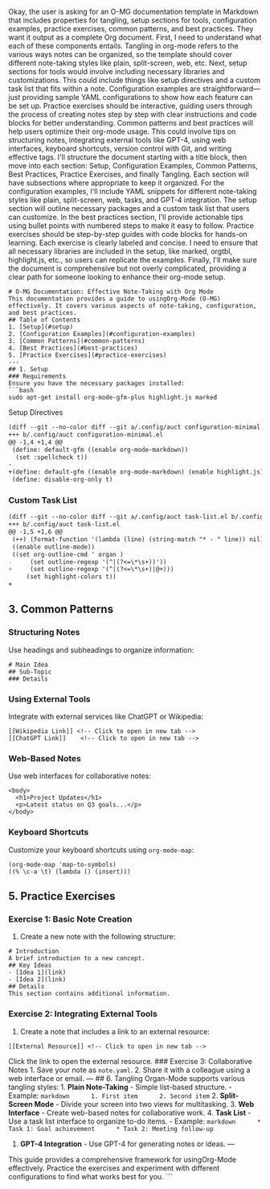 Okay, the user is asking for an O-MG documentation template in Markdown
that includes properties for tangling, setup sections for tools,
configuration examples, practice exercises, common patterns, and best
practices. They want it output as a complete Org document. First, I need
to understand what each of these components entails. Tangling in
org-mode refers to the various ways notes can be organized, so the
template should cover different note-taking styles like plain,
split-screen, web, etc. Next, setup sections for tools would involve
including necessary libraries and customizations. This could include
things like setup directives and a custom task list that fits within a
note. Configuration examples are straightforward---just providing sample
YAML configurations to show how each feature can be set up. Practice
exercises should be interactive, guiding users through the process of
creating notes step by step with clear instructions and code blocks for
better understanding. Common patterns and best practices will help users
optimize their org-mode usage. This could involve tips on structuring
notes, integrating external tools like GPT-4, using web interfaces,
keyboard shortcuts, version control with Git, and writing effective
tags. I'll structure the document starting with a title block, then move
into each section: Setup, Configuration Examples, Common Patterns, Best
Practices, Practice Exercises, and finally Tangling. Each section will
have subsections where appropriate to keep it organized. For the
configuration examples, I'll include YAML snippets for different
note-taking styles like plain, split-screen, web, tasks, and GPT-4
integration. The setup section will outline necessary packages and a
custom task list that users can customize. In the best practices
section, I'll provide actionable tips using bullet points with numbered
steps to make it easy to follow. Practice exercises should be
step-by-step guides with code blocks for hands-on learning. Each
exercise is clearly labeled and concise. I need to ensure that all
necessary libraries are included in the setup, like marked, orgtbl,
highlight.js, etc., so users can replicate the examples. Finally, I'll
make sure the document is comprehensive but not overly complicated,
providing a clear path for someone looking to enhance their org-mode
setup.

#+BEGIN_EXAMPLE
  # O-MG Documentation: Effective Note-Taking with Org Mode
  This documentation provides a guide to usingOrg-Mode (O-MG) effectively. It covers various aspects of note-taking, configuration, and best practices.
  ## Table of Contents
  1. [Setup](#setup)
  2. [Configuration Examples](#configuration-examples)
  3. [Common Patterns](#common-patterns)
  4. [Best Practices](#best-practices)
  5. [Practice Exercises](#practice-exercises)
  ---
  ## 1. Setup
  ### Requirements
  Ensure you have the necessary packages installed:
  ```bash
  sudo apt-get install org-mode-gfm-plus highlight.js marked
#+END_EXAMPLE

**** Setup Directives
     :PROPERTIES:
     :CUSTOM_ID: setup-directives
     :END:

#+BEGIN_SRC org
  (diff --git --no-color diff --git a/.config/auct configuration-minimal.el b/.config/auct configuration-minimal.el)
  +++ b/.config/auct configuration-minimal.el
  @@ -1,4 +1,4 @@
   (define: default-gfm ((enable org-mode-markdown))
    (set :spellcheck t))
  -
  +(define: default-gfm ((enable org-mode-markdown) (enable highlight.js) (enable marked)))
   (define: disable-org-only t)
#+END_SRC

*** Custom Task List
    :PROPERTIES:
    :CUSTOM_ID: custom-task-list
    :END:

#+BEGIN_SRC org
  (diff --git --no-color diff --git a/.config/auct task-list.el b/.config/auct task-list.el)
  +++ b/.config/auct task-list.el
  @@ -1,5 +1,6 @@
   (++) (format-function '(lambda (line) (string-match "* - " line)) nil))
   ((enable outline-mode))
   ((set org-outline-cmd ' organ )
  -     (set outline-regexp '(^|(?<=\*\s+))'))
  +     (set outline-regexp '(^|(?<=\*\s+)|@+)))
       (set highlight-colors t))
  +
#+END_SRC

** 3. Common Patterns
   :PROPERTIES:
   :CUSTOM_ID: common-patterns
   :END:

*** Structuring Notes
    :PROPERTIES:
    :CUSTOM_ID: structuring-notes
    :END:

Use headings and subheadings to organize information:

#+BEGIN_EXAMPLE
  # Main Idea
  ## Sub-Topic
  ### Details
#+END_EXAMPLE

*** Using External Tools
    :PROPERTIES:
    :CUSTOM_ID: using-external-tools
    :END:

Integrate with external services like ChatGPT or Wikipedia:

#+BEGIN_EXAMPLE
  [[Wikipedia Link]] <!-- Click to open in new tab -->
  [[ChatGPT Link]]    <!-- Click to open in new tab -->
#+END_EXAMPLE

*** Web-Based Notes
    :PROPERTIES:
    :CUSTOM_ID: web-based-notes
    :END:

Use web interfaces for collaborative notes:

#+BEGIN_EXAMPLE
  <body>
    <h1>Project Updates</h1>
    <p>Latest status on Q3 goals...</p>
  </body>
#+END_EXAMPLE

*** Keyboard Shortcuts
    :PROPERTIES:
    :CUSTOM_ID: keyboard-shortcuts
    :END:

Customize your keyboard shortcuts using =org-mode-map=:

#+BEGIN_EXAMPLE
  (org-mode-map 'map-to-symbols)
  ((% \c-a \t) (lambda () (insert)))
#+END_EXAMPLE

** 5. Practice Exercises
   :PROPERTIES:
   :CUSTOM_ID: practice-exercises
   :END:

*** Exercise 1: Basic Note Creation
    :PROPERTIES:
    :CUSTOM_ID: exercise-1-basic-note-creation
    :END:

1. Create a new note with the following structure:

#+BEGIN_EXAMPLE
  # Introduction
  A brief introduction to a new concept.
  ## Key Ideas
  - [Idea 1](link)
  - [Idea 2](link)
  ## Details
  This section contains additional information.
#+END_EXAMPLE

*** Exercise 2: Integrating External Tools
    :PROPERTIES:
    :CUSTOM_ID: exercise-2-integrating-external-tools
    :END:

1. Create a note that includes a link to an external resource:

#+BEGIN_EXAMPLE
  [[External Resource]] <!-- Click to open in new tab -->
#+END_EXAMPLE

Click the link to open the external resource. ### Exercise 3:
Collaborative Notes 1. Save your note as =note.yaml=. 2. Share it with a
colleague using a web interface or email. --- ## 6. Tangling Organ-Mode
supports various tangling styles: 1. *Plain Note-Taking* - Simple
list-based structure. - Example:
=markdown      1. First item      2. Second item= 2. *Split-Screen
Mode* - Divide your screen into two views for multitasking. 3. *Web
Interface* - Create web-based notes for collaborative work. 4. *Task
List* - Use a task list interface to organize to-do items. - Example:
=markdown      * Task 1: Goal achievement      * Task 2: Meeting follow-up=
5. *GPT-4 Integration* - Use GPT-4 for generating notes or ideas. ---
This guide provides a comprehensive framework for usingOrg-Mode
effectively. Practice the exercises and experiment with different
configurations to find what works best for you. ```
